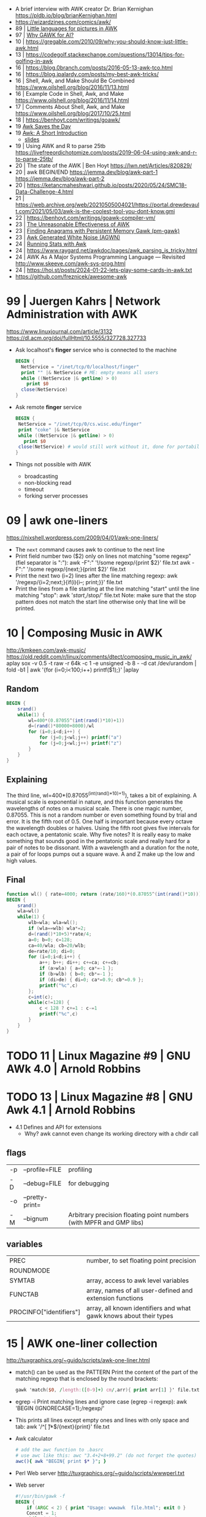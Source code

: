 - A brief interview with AWK creator Dr. Brian Kernighan https://pldb.io/blog/brianKernighan.html
- https://wizardzines.com/comics/awk/
- 89 | [[https://sci-hub.se/https://onlinelibrary.wiley.com/doi/abs/10.1002/j.1538-7305.1989.tb00075.x][Little languages for pictures in AWK]]
- 97 | [[https://web.archive.org/web/20140926113347/http://www.wra1th.plus.com:80/awk/awkfri.txt][Why GAWK for AI?]]
- 10 | https://gregable.com/2010/09/why-you-should-know-just-little-awk.html
- 13 | https://codegolf.stackexchange.com/questions/13014/tips-for-golfing-in-awk
- 16 | https://blog.0branch.com/posts/2016-05-13-awk-tco.html
- 16 | https://blog.jpalardy.com/posts/my-best-awk-tricks/
- 16 | Shell, Awk, and Make Should Be Combined https://www.oilshell.org/blog/2016/11/13.html
- 16 | Example Code in Shell, Awk, and Make https://www.oilshell.org/blog/2016/11/14.html
- 17 | Comments About Shell, Awk, and Make https://www.oilshell.org/blog/2017/10/25.html
- 18 | https://benhoyt.com/writings/goawk/
- 19 [[https://remcycles.net/blog/gdb_and_awk.html][Awk Saves the Day]]
- 19 [[https://remcycles.net/blog/awk_presentation.html][Awk: A Short Introduction]]
  - [[https://remcycles.net/files/awk_presentation.pdf][slides]]
- 19 | Using AWK and R to parse 25tb https://livefreeordichotomize.com/posts/2019-06-04-using-awk-and-r-to-parse-25tb/
- 20 | The state of the AWK | Ben Hoyt https://lwn.net/Articles/820829/
- 20 | awk BEGIN/END
  https://jemma.dev/blog/awk-part-1
  https://jemma.dev/blog/awk-part-2
- 20 | https://ketancmaheshwari.github.io/posts/2020/05/24/SMC18-Data-Challenge-4.html
- 21 | https://web.archive.org/web/20210505004021/https://portal.drewdevault.com/2021/05/03/awk-is-the-coolest-tool-you-dont-know.gmi
- 22 | https://benhoyt.com/writings/goawk-compiler-vm/
- 23 | [[https://stephenramsay.net/posts/unreasonable-awk.html][The Unreasonable Effectiveness of AWK]]
- 23 | [[https://remcycles.net/blog/awk_anagrams.html][Finding Anagrams with Persistent Memory Gawk (pm-gawk)]]
- 23 | [[https://remcycles.net/blog/awk_noise.html][Awk Generated White Noise (AGWN)]]
- 24 | [[https://remcycles.net/blog/awk_stats.html][Running Stats with Awk]]
- 24 | https://www.raygard.net/awkdoc/pages/awk_parsing_is_tricky.html
- 24 | AWK As A Major Systems Programming Language — Revisited http://www.skeeve.com/awk-sys-prog.html
- 24 | https://hoi.st/posts/2024-01-22-lets-play-some-cards-in-awk.txt
- https://github.com/freznicek/awesome-awk

* 99 | Juergen Kahrs      | Network Administration with AWK

https://www.linuxjournal.com/article/3132
https://dl.acm.org/doi/fullHtml/10.5555/327728.327733

- Ask localhost's *finger* service who is connected to the machine
  #+begin_src awk
    BEGIN {
      NetService = "/inet/tcp/0/localhost/finger"
      print "" |& NetService # ME: empty means all users
      while ((NetService |& getline) > 0)
        print $0
      close(NetService)
    }
  #+end_src

- Ask remote *finger* service
  #+begin_src awk
    BEGIN {
     NetService = "/inet/tcp/0/cs.wisc.edu/finger"
     print "coke" |& NetService
     while ((NetService |& getline) > 0)
       print $0
     close(NetService) # would still work without it, done for portability
    }
  #+end_src

- Things not possible with AWK
  - broadcasting
  - non-blocking read
  - timeout
  - forking server processes

* 09 | awk one-liners
https://nixshell.wordpress.com/2009/04/01/awk-one-liners/

+ The ~next~ command causes awk to continue to the next line
+ Print field number two ($2) only on lines not matching "some regexp" (fiel separator is ":"):
  awk  -F":" '!/some regexp/{print $2}' file.txt
  awk  -F":" '/some regexp/{next;}{print $2}' file.txt
+ Print the next two (i=2) lines after the line matching regexp:
  awk '/regexp/{i=2;next;}{if(i){i--; print;}}' file.txt
+ Print the lines from a file starting at the line matching "start" until the line matching "stop":
  awk '/start/,/stop/' file.txt
  Note: make sure that the stop pattern does not match the start line
        otherwise only that line will be printed.

* 10 | Composing Music in AWK
http://kmkeen.com/awk-music/
https://old.reddit.com/r/linux/comments/dtect/composing_music_in_awk/
aplay
sox -v 0.5 -t raw -r 64k -c 1 -e unsigned -b 8 - -d
cat /dev/urandom | fold -b1 | awk '{for (i=0;i<100;i++) printf($1);}' |aplay
** Random

#+begin_src awk
  BEGIN {
      srand()
      while(1) {
          wl=400*(0.87055^(int(rand()*10)+1))
          d=(rand()*80000+8000)/wl
          for (i=0;i<d;i++) {
              for (j=0;j<wl;j++) printf("a")
              for (j=0;j<wl;j++) printf("z")
          }
      }
  }
#+end_src

** Explaining
 The third line, wl=400*(0.87055^(int(rand()*10)+1)), takes a bit of
 explaining. A musical scale is exponential in nature, and this
 function generates the wavelengths of notes on a musical scale. There
 is one magic number, 0.87055. This is not a random number or even
 something found by trial and error. It is the fifth root of 0.5. One
 half is important because every octave the wavelength doubles or
 halves. Using the fifth root gives five intervals for each octave, a
 pentatonic scale. Why five notes? It is really easy to make something
 that sounds good in the pentatonic scale and really hard for a pair
 of notes to be dissonant. With a wavelength and a duration for the
 note, a pair of for loops pumps out a square wave. A and Z make up
 the low and high values.
** Final

#+begin_src awk
  function wl() { rate=4000; return (rate/160)*(0.87055^(int(rand()*10))) }
  BEGIN {
      srand()
      wla=wl()
      while(1) {
          wlb=wla; wla=wl();
          if (wla==wlb) wla*=2;
          d=(rand()*10+5)*rate/4;
          a=0; b=0; c=128;
          ca=40/wla; cb=20/wlb;
          de=rate/10; di=0;
          for (i=0;i<d;i++) {
              a++; b++; di++; c+=ca; c+=cb;
              if (a>wla) { a=0; ca*=-1 };
              if (b>wlb) { b=0; cb*=-1 };
              if (di>de) { di=0; ca*=0.9; cb*=0.9 };
              printf("%c",c)
          };
          c=int(c);
          while(c!=128) {
              c < 128 ? c+=1 : c-=1
              printf("%c",c)
          }
      }
  }
#+end_src

* TODO 11 | Linux Magazine #9 | GNU AWk 4.0 | Arnold Robbins
* TODO 13 | Linux Magazine #8 | GNU Awk 4.1 | Arnold Robbins
- 4.1 Defines and API for extensions
  - Why? awk cannot even change its working directory with a chdir call
** flags
| -p | --profile=FILE  | profiling                                                           |
| -D | --debug=FILE    | for debugging                                                       |
| -o | --pretty-print= |                                                                     |
| -M | --bignum        | Arbitrary precision floating point numbers (with MPFR and GMP libs) |
** variables
| PREC                    | number, to set floating point precision                            |
| ROUNDMODE               |                                                                    |
| SYMTAB                  | array, access to awk level variables                               |
| FUNCTAB                 | array, names of all user-defined and extension functions           |
| PROCINFO["identifiers"] | array, all known identifiers and what gawk knows about their types |
* 15 | AWK one-liner collection
http://tuxgraphics.org/~guido/scripts/awk-one-liner.html
  + match() can be used as the PATTERN
    Print the content of the part of the matching regexp that is enclosed by the round brackets:
    #+begin_src awk
    gawk 'match($0, /length:([0-9]+) cm/,arr){ print arr[1] }' file.txt
    #+end_src
  + egrep -i
    Print matching lines and ignore case (egrep -i regexp):
    awk 'BEGIN {IGNORECASE=1};/regexp/'
  + This prints all lines except empty ones and lines with only space and tab:
    awk '/^[ \t]*$/{next}{print}' file.txt
  + Awk calculator
    #+begin_src sh
      # add the awc function to .basrc
      # use awc like this: awc "3.4+2+8+99.2" (do not forget the quotes)
      awc(){ awk "BEGIN{ print $* }"; }
    #+end_src
  + Perl Web server http://tuxgraphics.org/~guido/scripts/wwwperl.txt
  + Web server
    #+begin_src awk
      #!/usr/bin/gawk -f
      BEGIN {
          if (ARGC < 2) { print "Usage: wwwawk  file.html"; exit 0 }
          Concnt = 1;
          while (1) {
              RS = ORS = "\r\n";
              HttpService = "/inet/tcp/8080/0/0"; # /tcp/local_port/remote_host/remote_port
              getline Dat < ARGV[1];
              Datlen = length(Dat) + length(ORS);
              while (HttpService |& getline ){
                  if (ERRNO) { print "Connection error: " ERRNO; exit 1}
                  print "client: " $0;
                  if ( length($0) < 1 ) break;
              }
              print "HTTP/1.1 200 OK"             |& HttpService;
              print "Content-Type: text/html"     |& HttpService;
              print "Server: wwwawk/1.0"          |& HttpService;
              print "Connection: close"           |& HttpService;
              print "Content-Length: " Datlen ORS |& HttpService;
              print Dat                           |& HttpService;
              close(HttpService);
              print "OK: served file " ARGV[1] ", count " Concnt;
              Concnt++;
          }
      }
    #+end_src
* TODO 19 | Handy One-Line Scripts For AWK
** Selective Printing
# print SECTION of file from regular expression to end of file
awk '/regex/,0'
awk '/regex/,EOF'
# print section of file based on line numbers (lines 8-12, inclusive)
awk 'NR==8,NR==12'
# print section of file between two regular expressions (inclusive)
awk '/Iowa/,/Montana/'
* 23 | Volodymyr Gubarkov | AWK technical notes
https://maximullaris.com/awk_tech_notes.html
  - Has no GC
  - Can't return an array from a function
  - "The notation for function locals is appalling (all my fault too, which makes it worse)."
    Brian Kernighan
  - https://en.wikipedia.org/wiki/Autovivification
    is the automatic creation of new arrays...as required every time
    an undefined value is dereferenced. Without need for declaring them
  - $ is an unary operator
    #+begin_src awk
      { second=2; print $second }
      { print $(1+1) }
      { i=1; print $++i } # print $2
    #+end_src
  - $ is allowed to appear on the left side of (=)
    #+begin_src awk
      { $(7-5) = "hello" }
      { $(length "xx") = "hello" } # $2 = "hello"
    #+end_src
  - a space in "f ()"
    - is not allowed for user defined function
    - is allowed on built-in functions
* 23 | Volodymyr Gubarkov | Bytebeating with GAWK
https://maximullaris.com/bytebeat_gawk.html
https://github.com/xonixx/bytebeat-gawk/
- Only GAWK has bitwise built-in function
- GAWK by default operates on unicode characters, NOT bytes
  - -b --characters-as-bytes
- C allows binary operations on negative numbers
- GAWK dissalows it https://www.gnu.org/software/gawk/manual/html_node/Bitwise-Functions.html#index-sidebar-22
  #+begin_src
    CAUTION: Beginning with gawk version 4.2, negative operands are
    not allowed for any of these functions. A negative operand
    produces a fatal error.
  #+end_src
** Using Two Complement, to get a toint() and fromint()
https://github.com/xonixx/bytebeat-gawk/blob/main/bitint.awk
#+begin_src awk
  BEGIN {
    INTMASK=lshift(1,32)-1
    SIGNMASK=lshift(1,31)
  }
  function toint(v) {
    if (v >= 0) return and(v, INTMASK)
    return and(compl(-v), INTMASK)+1
  }

  function fromint(v) {
    if (and(SIGNMASK,v)>0)
      return -(and(compl(v), INTMASK)+1)
    else
      return v
  }
#+end_src
** Example 1: Awk from C code
gawk -b 'BEGIN { for(;;t++)printf"%c",t*and(or(rshift(t,12),rshift(t,8)),63,rshift(t,4)) }' | aplay -f u8
3) gawk -b 'BEGIN { for(;;t++)printf"%c",and(t,t%255)-and(t*3,rshift(t,13),rshift(t,6)) }' | aplay -f u8
4) gawk -b 'BEGIN { for(;;t++)printf"%c",or(and(t*5,rshift(t,7)),and(t*3,rshift(t*4,10))) }' | aplay -f u8
5) gawk -b 'BEGIN { for(;;t++)printf"%c",or(t,or(rshift(t,9),rshift(t,7)))*and(t,or(rshift(t,11),rshift(t,9)))}' | aplay -f u8
#+begin_src c
  main(t) {
  for(t=0;;t++)putchar(
      t*((t>>12|t>>8)&63&t>>4) // <-- formula that defines the melody
  );}
#+end_src
#+begin_src awk
  BEGIN {
      for(;;t++)
          printf "%c", t*and(or(rshift(t,12),
                                rshift(t,8)),
                             63,
                             rshift(t,4))
          # 2) Different one
          # printf "%c", t*and(rshift(t,12),
          #                    rshift(t,8),
          #                    63,
          #                    rshift(t,4))
          # 3)
          # printf "%c", and(t,t%255) - and(t*3,
          #                                 rshift(t,13),
          #                                 rshift(t,6))
          # 4)
          # printf "%c", or(and(t*5, rshift(t,7)),
          #                 and(t*3, rshift(t*4,10)))
          # 5)
          # printf "%c", or(t,
          #                 or(rshift(t,9),
          #                    rshift(t,7))) * \
          #              and(t, or(rshift(t,11),
          #                        rshift(t,9)))
  }
#+end_src
